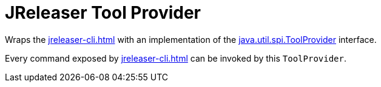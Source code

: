 = JReleaser Tool Provider

Wraps the xref:jreleaser-cli.adoc[] with an implementation of the
link:https://docs.oracle.com/javase/9/docs/api/java/util/spi/ToolProvider.html[java.util.spi.ToolProvider]
interface.

Every command exposed by xref:jreleaser-cli.adoc[] can be invoked by this `ToolProvider`.
